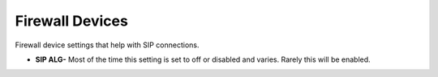 ##################
Firewall Devices
##################


Firewall device settings that help with SIP connections.



*  **SIP ALG-**  Most of the time this setting is set to off or disabled and varies.  Rarely this will be enabled.
